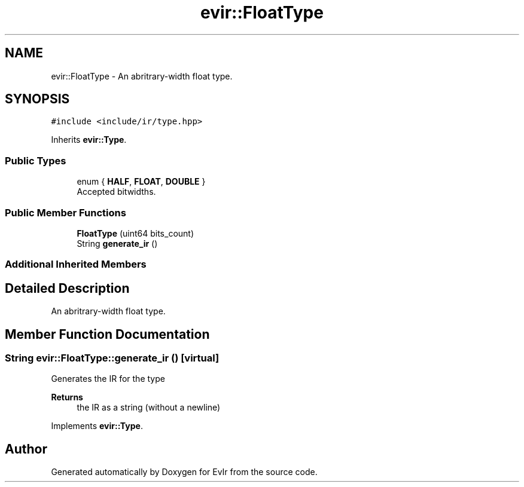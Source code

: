 .TH "evir::FloatType" 3 "Tue Apr 26 2022" "Version 0.0.1" "EvIr" \" -*- nroff -*-
.ad l
.nh
.SH NAME
evir::FloatType \- An abritrary-width float type\&.  

.SH SYNOPSIS
.br
.PP
.PP
\fC#include <include/ir/type\&.hpp>\fP
.PP
Inherits \fBevir::Type\fP\&.
.SS "Public Types"

.in +1c
.ti -1c
.RI "enum { \fBHALF\fP, \fBFLOAT\fP, \fBDOUBLE\fP }"
.br
.RI "Accepted bitwidths\&. "
.in -1c
.SS "Public Member Functions"

.in +1c
.ti -1c
.RI "\fBFloatType\fP (uint64 bits_count)"
.br
.ti -1c
.RI "String \fBgenerate_ir\fP ()"
.br
.in -1c
.SS "Additional Inherited Members"
.SH "Detailed Description"
.PP 
An abritrary-width float type\&. 
.SH "Member Function Documentation"
.PP 
.SS "String evir::FloatType::generate_ir ()\fC [virtual]\fP"

.PP
Generates the IR for the type 
.PP
\fBReturns\fP
.RS 4
the IR as a string (without a newline) 
.RE
.PP

.PP
Implements \fBevir::Type\fP\&.

.SH "Author"
.PP 
Generated automatically by Doxygen for EvIr from the source code\&.
